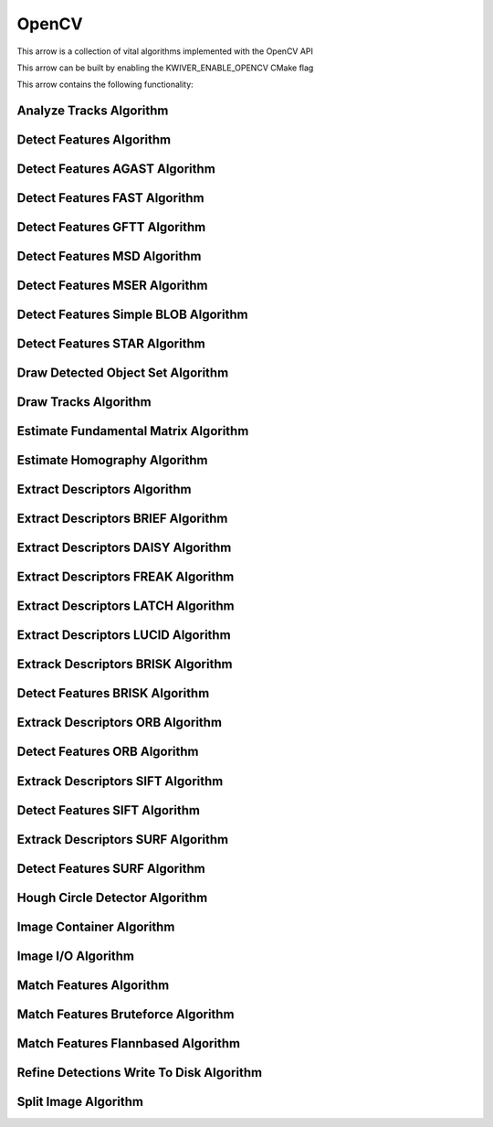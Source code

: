 OpenCV
======

This arrow is a collection of vital algorithms implemented with the OpenCV API

This arrow can be built by enabling the KWIVER_ENABLE_OPENCV CMake flag

This arrow contains the following functionality:

.. _ocv_analyze_tracks:

Analyze Tracks Algorithm
------------------------

..  doxygenclass:: kwiver::arrows::ocv::analyze_tracks
    :project: kwiver
    :members:
    
.. _ocv_detect_features:

Detect Features Algorithm
-------------------------

..  doxygenclass:: kwiver::arrows::ocv::detect_features
    :project: kwiver
    :members:
    
.. _ocv_detect_features_AGAST:

Detect Features AGAST Algorithm
-------------------------------

..  doxygenclass:: kwiver::arrows::ocv::detect_features_AGAST
    :project: kwiver
    :members:
    
.. _ocv_detect_features_FAST:

Detect Features FAST Algorithm
------------------------------

..  doxygenclass:: kwiver::arrows::ocv::detect_features_FAST
    :project: kwiver
    :members:
    
.. _ocv_detect_features_GFTT:

Detect Features GFTT Algorithm
------------------------------

..  doxygenclass:: kwiver::arrows::ocv::detect_features_GFTT
    :project: kwiver
    :members:
    
.. _ocv_detect_features_MSD:

Detect Features MSD Algorithm
-----------------------------

..  doxygenclass:: kwiver::arrows::ocv::detect_features_MSD
    :project: kwiver
    :members:
    
.. _ocv_detect_features_MSER:

Detect Features MSER Algorithm
------------------------------

..  doxygenclass:: kwiver::arrows::ocv::detect_features_MSER
    :project: kwiver
    :members:
    
.. _ocv_detect_features_simple_blob:

Detect Features Simple BLOB Algorithm
-------------------------------------

..  doxygenclass:: kwiver::arrows::ocv::detect_features_simple_blob
    :project: kwiver
    :members:
    
.. _ocv_detect_features_STAR:

Detect Features STAR Algorithm
------------------------------

..  doxygenclass:: kwiver::arrows::ocv::detect_features_STAR
    :project: kwiver
    :members:
    
.. _ocv_draw_detected_object_set:

Draw Detected Object Set Algorithm
----------------------------------

..  doxygenclass:: kwiver::arrows::ocv::draw_detected_object_set
    :project: kwiver
    :members:
    
.. _ocv_draw_tracks:

Draw Tracks Algorithm
---------------------

..  doxygenclass:: kwiver::arrows::ocv::draw_tracks
    :project: kwiver
    :members:
    
.. _ocv_estimate_fundamental_matrix:

Estimate Fundamental Matrix Algorithm
-------------------------------------

..  doxygenclass:: kwiver::arrows::ocv::estimate_fundamental_matrix
    :project: kwiver
    :members:
    
.. _ocv_estimate_homography:

Estimate Homography Algorithm
-----------------------------

..  doxygenclass:: kwiver::arrows::ocv::estimate_homography
    :project: kwiver
    :members:
    
.. _ocv_extract_descriptors:

Extract Descriptors Algorithm
-----------------------------

..  doxygenclass:: kwiver::arrows::ocv::extract_descriptors
    :project: kwiver
    :members:
    
.. _ocv_extract_descriptors_BRIEF:

Extract Descriptors BRIEF Algorithm
-----------------------------------

..  doxygenclass:: kwiver::arrows::ocv::extract_descriptors_BRIEF
    :project: kwiver
    :members:
    
.. _ocv_extract_descriptors_DAISY:

Extract Descriptors DAISY Algorithm
-----------------------------------

..  doxygenclass:: kwiver::arrows::ocv::extract_descriptors_DAISY
    :project: kwiver
    :members:
    
.. _ocv_extract_descriptors_FREAK:

Extract Descriptors FREAK Algorithm
-----------------------------------

..  doxygenclass:: kwiver::arrows::ocv::extract_descriptors_FREAK
    :project: kwiver
    :members:
    
.. _ocv_extract_descriptors_LATCH:

Extract Descriptors LATCH Algorithm
-----------------------------------

..  doxygenclass:: kwiver::arrows::ocv::extract_descriptors_LATCH
    :project: kwiver
    :members:
    
.. _ocv_extract_descriptors_LUCID:

Extract Descriptors LUCID Algorithm
-----------------------------------

..  doxygenclass:: kwiver::arrows::ocv::extract_descriptors_LUCID
    :project: kwiver
    :members:
    
.. _ocv_extract_descriptors_BRISK:

Extrack Descriptors BRISK Algorithm
-----------------------------------

..  doxygenclass:: kwiver::arrows::ocv::extract_descriptors_BRISK
    :project: kwiver
    
.. _ocv_detect_features_BRISK:

Detect Features BRISK Algorithm
-------------------------------

..  doxygenclass:: kwiver::arrows::ocv::detect_features_BRISK
    :project: kwiver
    
.. _ocv_extract_descriptors_ORB:

Extrack Descriptors ORB Algorithm
---------------------------------

..  doxygenclass:: kwiver::arrows::ocv::extract_descriptors_ORB
    :project: kwiver
    
.. _ocv_detect_features_ORB:

Detect Features ORB Algorithm
-----------------------------

..  doxygenclass:: kwiver::arrows::ocv::detect_features_ORB
    :project: kwiver
    
.. _ocv_extract_descriptors_SIFT:

Extrack Descriptors SIFT Algorithm
----------------------------------

..  doxygenclass:: kwiver::arrows::ocv::extract_descriptors_SIFT
    :project: kwiver
    
.. _ocv_detect_features_SIFT:

Detect Features SIFT Algorithm
------------------------------

..  doxygenclass:: kwiver::arrows::ocv::detect_features_SIFT
    :project: kwiver
    
.. _ocv_extract_descriptors_SURF:

Extrack Descriptors SURF Algorithm
----------------------------------

..  doxygenclass:: kwiver::arrows::ocv::extract_descriptors_SURF
    :project: kwiver
    
.. _ocv_detect_features_SURF:

Detect Features SURF Algorithm
------------------------------

..  doxygenclass:: kwiver::arrows::ocv::detect_features_SURF
    :project: kwiver
    
.. _ocv_hough_circle_detector:

Hough Circle Detector Algorithm
-------------------------------

..  doxygenclass:: kwiver::arrows::ocv::hough_circle_detector
    :project: kwiver
    :members:
    
.. _ocv_image_container:

Image Container Algorithm
-------------------------

..  doxygenclass:: kwiver::arrows::ocv::image_container
    :project: kwiver
    :members:
    
.. _ocv_image_io:

Image I/O Algorithm
-------------------

..  doxygenclass:: kwiver::arrows::ocv::image_io
    :project: kwiver
    :members:
    
.. _ocv_match_features:

Match Features Algorithm
------------------------

..  doxygenclass:: kwiver::arrows::ocv::match_features
    :project: kwiver
    :members:
    
.. _ocv_match_features_bruteforce:

Match Features Bruteforce Algorithm
-----------------------------------

..  doxygenclass:: kwiver::arrows::ocv::match_features_bruteforce
    :project: kwiver
    :members:
    
.. _ocv_match_features_flannbased:

Match Features Flannbased Algorithm
-----------------------------------

..  doxygenclass:: kwiver::arrows::ocv::match_features_flannbased
    :project: kwiver
    :members:
    
.. _ocv_refine_detections_write_to_disk:

Refine Detections Write To Disk Algorithm
-----------------------------------------

..  doxygenclass:: kwiver::arrows::ocv::refine_detections_write_to_disk
    :project: kwiver
    :members:
    
.. _ocv_split_image:

Split Image Algorithm
---------------------

..  doxygenclass:: kwiver::arrows::ocv::split_image
    :project: kwiver
    :members:
    

